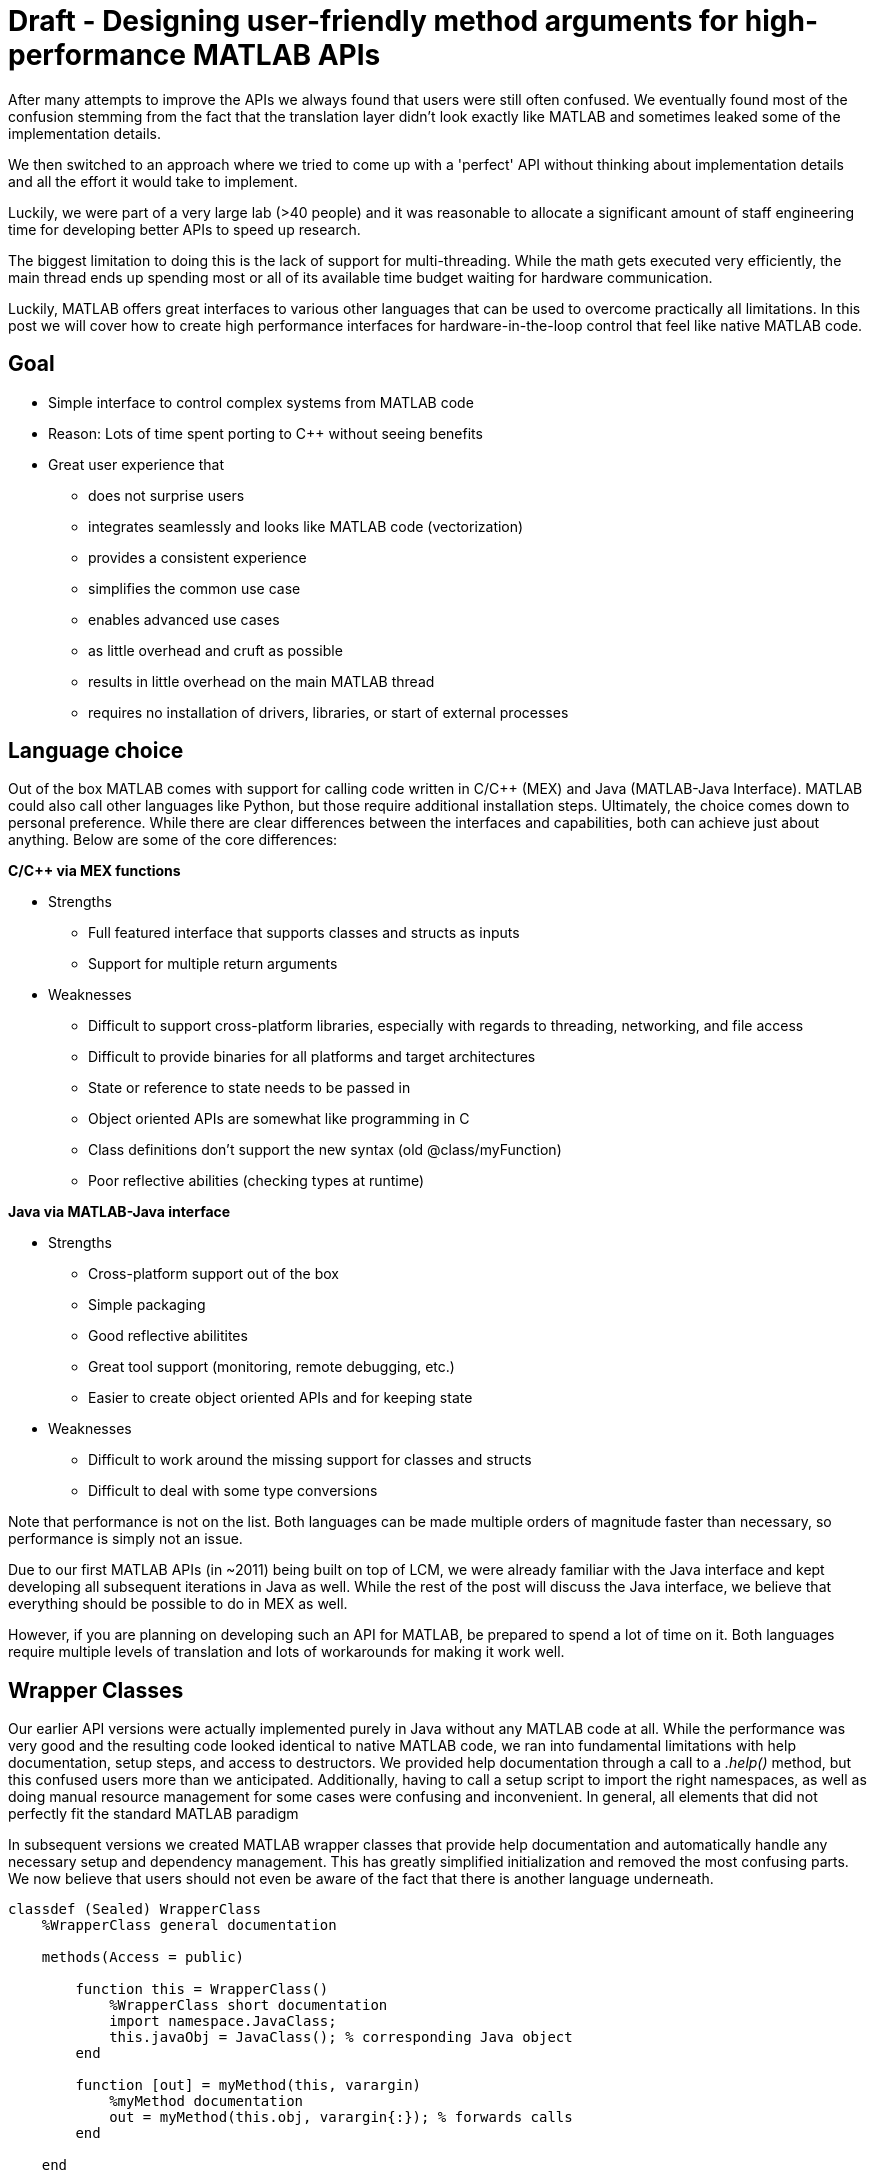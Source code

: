 = Draft - Designing user-friendly method arguments for high-performance MATLAB APIs
// Creating user-friendly MATLAB bindings for robotic systems ?
:published_at: 2017-01-15
:hp-tags: MATLAB, Java
:imagesdir: ../images

// PARTIALLY DEPRECATED. Maybe there should be a post on Java vs Mex interface?

// What should this post be about? Why we made the decisions we did or general recommendations? General recommendations is difficult since we don't know as much about MEX. Should the title be something like "Towards better APIs for robotics research"? "A mission to develop the perfect MATLAB API"? I want to cover some basics (wrapper class integration, basic Java method with multiple Object arguments, highlight the typing mismatch between static and dynamically typed language). Does the Java specific part fit or should that be all in a separate post? I feel like stopping after discussing what an interface should look like is too open ended.

// ---------

After many attempts to improve the APIs we always found that users were still often confused. We eventually found most of the confusion stemming from the fact that the translation layer didn't look exactly like MATLAB and sometimes leaked some of the implementation details.

We then switched to an approach where we tried to come up with a 'perfect' API without thinking about implementation details and all the effort it would take to implement.

Luckily, we were part of a very large lab (>40 people) and it was reasonable to allocate a significant amount of staff engineering time for developing better APIs to speed up research.


// ---------


The biggest limitation to doing this is the lack of support for multi-threading. While the math gets executed very efficiently, the main thread ends up spending most or all of its available time budget waiting for hardware communication.

Luckily, MATLAB offers great interfaces to various other languages that can be used to overcome practically all limitations. In this post we will cover how to create high performance interfaces for hardware-in-the-loop control that feel like native MATLAB code.

== Goal

* Simple interface to control complex systems from MATLAB code
* Reason: Lots of time spent porting to C++ without seeing benefits

* Great user experience that 
** does not surprise users
** integrates seamlessly and looks like MATLAB code (vectorization)
** provides a consistent experience
** simplifies the common use case
** enables advanced use cases
** as little overhead and cruft as possible
** results in little overhead on the main MATLAB thread
** requires no installation of drivers, libraries, or start of external processes

== Language choice

Out of the box MATLAB comes with support for calling code written in C/C++ (MEX) and Java (MATLAB-Java Interface). MATLAB could also call other languages like Python, but those require additional installation steps. Ultimately, the choice comes down to personal preference. While there are clear differences between the interfaces and capabilities, both can achieve just about anything. Below are some of the core differences:

**C/C++ via MEX functions**

* Strengths
** Full featured interface that supports classes and structs as inputs
** Support for multiple return arguments
* Weaknesses
** Difficult to support cross-platform libraries, especially with regards to threading, networking, and file access
** Difficult to provide binaries for all platforms and target architectures
** State or reference to state needs to be passed in
** Object oriented APIs are somewhat like programming in C
** Class definitions don't support the new syntax (old @class/myFunction)
** Poor reflective abilities (checking types at runtime)

**Java via MATLAB-Java interface**

* Strengths
** Cross-platform support out of the box
** Simple packaging
** Good reflective abilitites
** Great tool support (monitoring, remote debugging, etc.)
** Easier to create object oriented APIs and for keeping state
* Weaknesses
** Difficult to work around the missing support for classes and structs
** Difficult to deal with some type conversions

Note that performance is not on the list. Both languages can be made multiple orders of magnitude faster than necessary, so performance is simply not an issue.

Due to our first MATLAB APIs (in ~2011) being built on top of LCM, we were already familiar with the Java interface and kept developing all subsequent iterations in Java as well. While the rest of the post will discuss the Java interface, we believe that everything should be possible to do in MEX as well.

However, if you are planning on developing such an API for MATLAB, be prepared to spend a lot of time on it. Both languages require multiple levels of translation and lots of workarounds for making it work well.

== Wrapper Classes

Our earlier API versions were actually implemented purely in Java without any MATLAB code at all. While the performance was very good and the resulting code looked identical to native MATLAB code, we ran into fundamental limitations with help documentation, setup steps, and access to destructors. We provided help documentation through a call to a _.help()_ method, but this confused users more than we anticipated. Additionally, having to call a setup script to import the right namespaces, as well as doing manual resource management for some cases were confusing and inconvenient. In general, all elements that did not perfectly fit the standard MATLAB paradigm 

In subsequent versions we created MATLAB wrapper classes that provide help documentation and automatically handle any necessary setup and dependency management. This has greatly simplified initialization and removed the most confusing parts. We now believe that users should not even be aware of the fact that there is another language underneath.

[source,matlab]
----
classdef (Sealed) WrapperClass
    %WrapperClass general documentation

    methods(Access = public)
    
        function this = WrapperClass()
            %WrapperClass short documentation
            import namespace.JavaClass;
            this.javaObj = JavaClass(); % corresponding Java object
        end
        
        function [out] = myMethod(this, varargin)
            %myMethod documentation
            out = myMethod(this.obj, varargin{:}); % forwards calls
        end

    end
    
    properties(Access = private, Hidden = true)
        javaObj % backing implementation
    end
    
end
----

Our wrapping methods typically don't contain any logic and purely forward all calls. Note that the performance hit of this additional method call is completely negligible. This is especially true after the advancements in MATLAB's JIT compiler in 2015b.

== Notes

////
Problem:
	- MATLAB is single threaded. Even sophisticated APIs (Arduino support) are severely limited and not nearly enough for controlling robots at high rates (e.g. Hexapod) ==> requires multi-threading ==> Java or MEX with pre-compiled binaries (other languages would requires extra installation)
		○ Primarily tackled using Simulink and code generation
	- All APIs I'm aware of use fixed arguments (LCM, ROS, and OSRF as examples), which is not all that user friendly
		○ Practical example: we want to make sure that commands, gains and led color arrive in the same packet. We could do 3 function calls plus a commit call (if each function sends a message, it would not be guaranteed to arrive at the same time), or a single call with 3 parameters.
	- InputParser could parse arguments and then pass on to other language, but has a few problems
		○ Hard to unit test all different calls. Requires integration test with MATLAB using MATLAB's test features (true?)
		○ Many arguments result in hard to maintain code and performance degradation
		○ Limited error messages
		○ No good way to distinguish between default value and not-set (e.g. 'led' empty would be a valid value)

Alternatives:
	- MEX
		○ Relatively full-featured API with support for classes and Structs
		○ Relatively fast calls
		○ Hard to distinguish between types
		○ Difficult to distribute binaries for all operating systems and dealing with cross-platform differences for networking etc.
		○ MEX functions represent functions, not objects. Multiple instances of a class require state keeping overhead, e.g., adding pointer to underlying class on every call.
	- Java
		○ No support for classes and Structs
		○ Conversions rules are sometimes not intuitive
		○ Easy to distribute
		○ Objects map 1:1 which is nice for keeping state
		○ Great runtime reflection utilities
		○ Simpler development (personal opinion)
	- Performance is completely irrelevant for both languages. Java can handle ~100 million sensor inputs per second with irrelevant GC overhead.
	- It'll require a lot of work. The OSRF project is more or less a wrapper about their Ignite library, but there are thousands of lines required for dealing with argument conversions. In our case, we've spent >5 years on our libraries.
	- All example projects are wrappers around sending/receiving messages to some middleware. Usually limited to a single robot.
		○ Doesn't work that well for modular systems. Multiple connections could simplify adding e.g. an arm. Can still be combined with e.g. ROS package
		○ Requires external processes that need to be started.
	- Java(Object) removes MATLAB's automatic conversion, so e.g. a vector of positions needs to deal with
		○ Scalar: double, float, int, short, long, byte
		○ Vector: double[], float[], int[], short[], long[], byte[]
		○ More in a separate post.
////

